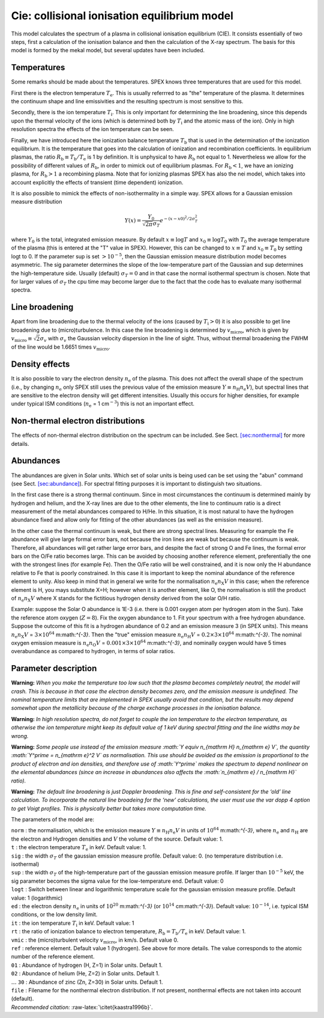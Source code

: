 Cie: collisional ionisation equilibrium model
=============================================

This model calculates the spectrum of a plasma in collisional ionisation
equilibrium (CIE). It consists essentially of two steps, first a
calculation of the ionisation balance and then the calculation of the
X-ray spectrum. The basis for this model is formed by the mekal model,
but several updates have been included.

Temperatures
------------

Some remarks should be made about the temperatures. SPEX knows three
temperatures that are used for this model.

First there is the electron temperature :math:`T_{\mathrm e}`. This is
usually referrred to as "the" temperature of the plasma. It determines
the continuum shape and line emissivities and the resulting spectrum is
most sensitive to this.

Secondly, there is the ion temperature :math:`T_{\mathrm i}`. This is
only important for determining the line broadening, since this depends
upon the thermal velocity of the ions (which is determined both by
:math:`T_{\mathrm i}` and the atomic mass of the ion). Only in high
resolution spectra the effects of the ion temperature can be seen.

Finally, we have introduced here the ionization balance temperature
:math:`T_{\mathrm
b}` that is used in the determination of the ionization equilibrium. It
is the temperature that goes into the calculation of ionization and
recombination coefficients. In equilibrium plasmas, the ratio
:math:`R_{\mathrm b} \equiv
T_{\mathrm b} / T_{\mathrm e}` is 1 by definition. It is unphysical to
have :math:`R_{\mathrm b}` not equal to 1. Nevertheless we allow for the
possibility of different values of :math:`R_{\mathrm b}`, in order to
mimick out of equilibrium plasmas. For :math:`R_{\mathrm b}<1`, we have
an ionizing plasma, for :math:`R_{\mathrm b}>1` a recombining plasma.
Note that for ionizing plasmas SPEX has also the nei model, which takes
into account explicitly the effects of transient (time dependent)
ionization.

It is also possible to mimick the effects of non-isothermality in a
simple way. SPEX allows for a Gaussian emission measure distribution

.. math:: Y(x) = \frac{Y_0}{\sqrt{2\pi} \sigma_T} e^{\displaystyle{-(x-x0)^2/2\sigma_T^2}}

where :math:`Y_0` is the total, integrated emission measure. By default
:math:`x\equiv \log T` and :math:`x_0\equiv \log T_0` with :math:`T_0`
the average temperature of the plasma (this is entered at the "T" value
in SPEX). However, this can be changed to :math:`x\equiv T` and
:math:`x_0\equiv T_0` by setting logt to 0. If the parameter sup is set
:math:`> 10^{-5}`, then the Gaussian emission measure distribution model
becomes asymmetric. The sig parameter determines the slope of the
low-temperature part of the Gaussian and sup determines the
high-temperature side. Usually (default) :math:`\sigma_T = 0` and in
that case the normal isothermal spectrum is chosen. Note that for larger
values of :math:`\sigma_T` the cpu time may become larger due to the
fact that the code has to evaluate many isothermal spectra.

Line broadening
---------------

Apart from line broadening due to the thermal velocity of the ions
(caused by :math:`T_{\mathrm i} > 0`) it is also possible to get line
broadening due to (micro)turbulence. In this case the line broadening is
determined by :math:`v_{\mathrm{micro}}`, which is given by
:math:`v_{\mathrm{micro}}\equiv
\sqrt{2} \sigma_v` with :math:`\sigma_v` the Gaussian velocity
dispersion in the line of sight. Thus, without thermal broadening the
FWHM of the line would be 1.6651 times :math:`v_{\mathrm{micro}}`.

Density effects
---------------

It is also possible to vary the electron density :math:`n_{\mathrm e}`
of the plasma. This does not affect the overall shape of the spectrum
(i.e., by changing :math:`n_{\mathrm e}` only SPEX still uses the
previous value of the emission measure
:math:`Y \equiv n_{\mathrm H} n_{\mathrm e} V`), but spectral lines that
are sensitive to the electron density will get different intensities.
Usually this occurs for higher densities, for example under typical ISM
conditions (:math:`n_{\mathrm e}` = 1 cm\ :math:`^{-3}`) this is not an
important effect.

Non-thermal electron distributions
----------------------------------

The effects of non-thermal electron distribution on the spectrum can be
included. See Sect. \ `[sec:nonthermal] <#sec:nonthermal>`__ for more
details.

Abundances
----------

The abundances are given in Solar units. Which set of solar units is
being used can be set using the "abun" command (see
Sect. \ `[sec:abundance] <#sec:abundance>`__). For spectral fitting
purposes it is important to distinguish two situations.

In the first case there is a strong thermal continuum. Since in most
circumstances the continuum is determined mainly by hydrogen and helium,
and the X-ray lines are due to the other elements, the line to continuum
ratio is a direct measurement of the metal abundances compared to H/He.
In this situation, it is most natural to have the hydrogen abundance
fixed and allow only for fitting of the other abundances (as well as the
emission measure).

In the other case the thermal continuum is weak, but there are strong
spectral lines. Measuring for example the Fe abundance will give large
formal error bars, not because the iron lines are weak but because the
continuum is weak. Therefore, all abundances will get rather large error
bars, and despite the fact of strong O and Fe lines, the formal error
bars on the O/Fe ratio becomes large. This can be avoided by choosing
another reference element, preferentially the one with the strongest
lines (for example Fe). Then the O/Fe ratio will be well constrained,
and it is now only the H abundance relative to Fe that is poorly
constrained. In this case it is important to keep the nominal abundance
of the reference element to unity. Also keep in mind that in general we
write for the normalisation :math:`n_{\mathrm e}n_{\mathrm X}V` in this
case; when the reference element is H, you mays substitute X=H; however
when it is another element, like O, the normalisation is still the
product of :math:`n_{\mathrm e}n_{\mathrm X}V` where X stands for the
fictitious hydrogen density derived from the solar O/H ratio.

Example: suppose the Solar O abundance is 1E-3 (i.e. there is 0.001
oxygen atom per hydrogen atom in the Sun). Take the reference atom
oxygen (:math:`Z=8`). Fix the oxygen abundance to 1. Fit your spectrum
with a free hydrogen abundance. Suppose the outcome of this fit is a
hydrogen abundance of 0.2 and an emission measure 3 (in SPEX units).
This means :math:`n_{\mathrm e}n_{\mathrm
X}V` = :math:`3\times 10^{64}` m:math:`^{-3}`. Then the "true" emission
measure :math:`n_{\mathrm
e}n_{\mathrm H}V` = :math:`0.2 \times 3\times 10^{64}` m:math:`^{-3}`.
The nominal oxygen emission measure is
:math:`n_{\mathrm e}n_{\mathrm O}V` = :math:`0.001 \times 3\times
10^{64}` m:math:`^{-3}`, and nominally oxygen would have 5 times
overabundance as compared to hydrogen, in terms of solar ratios.

Parameter description
---------------------

**Warning:** *When you make the temperature too low such that the plasma
becomes completely neutral, the model will crash. This is because in
that case the electron density becomes zero, and the emission measure is
undefined. The nominal temperature limits that are implemented in
SPEX usually avoid that condition, but the results may depend somewhat
upon the metallicity because of the charge exchange processes in the
ionisation balance.*

**Warning:** *In high resolution spectra, do not forget to couple the
ion temperature to the electron temperature, as otherwise the ion
temperature might keep its default value of 1 keV during spectral
fitting and the line widths may be wrong.*

**Warning:** *Some people use instead of the emission measure
:math:`Y \equiv n_{\mathrm H}
n_{\mathrm e} V`, the quantity :math:`Y^\prime = n_{\mathrm e}^2 V` as
normalisation. This use should be avoided as the emission is
proportional to the product of electron and ion densities, and therefore
use of :math:`Y^\prime` makes the spectrum to depend nonlinear on the
elemental abundances (since an increase in abundances also affects the
:math:`n_{\mathrm e} / n_{\mathrm H}` ratio).*

**Warning:** *The default line broadening is just Doppler broadening.
This is fine and self-consistent for the ‘old’ line calculation. To
incorporate the natural line broadeing for the ‘new’ calculations, the
user must use the var dopp 4 option to get Voigt profiles. This is
physically better but takes more computation time.*

The parameters of the model are:

| ``norm`` : the normalisation, which is the emission measure
  :math:`Y \equiv n_{\mathrm
  H} n_{\mathrm e} V` in units of :math:`10^{64}` m:math:`^{-3}`, where
  :math:`n_{\mathrm e}` and :math:`n_{\mathrm H}` are the electron and
  Hydrogen densities and :math:`V` the volume of the source. Default
  value: 1.
| ``t`` : the electron temperature :math:`T_{\mathrm e}` in keV. Default
  value: 1.
| ``sig`` : the width :math:`\sigma_T` of the gaussian emission measure
  profile. Default value: 0. (no temperature distribution i.e.
  isothermal)
| ``sup`` : the width :math:`\sigma_T` of the high-temperature part of
  the gaussian emission measure profile. If larger than :math:`10^{-5}`
  keV, the sig parameter becomes the sigma value for the low-temperature
  end. Default value: 0
| ``logt`` : Switch between linear and logarithmic temperature scale for
  the gaussian emission measure profile. Default value: 1 (logarithmic)
| ``ed`` : the electron density :math:`n_{\mathrm e}` in units of
  :math:`10^{20}` m:math:`^{-3}` (or :math:`10^{14}` cm:math:`^{-3}`).
  Default value: :math:`10^{-14}`, i.e. typical ISM conditions, or the
  low density limit.
| ``it`` : the ion temperature :math:`T_{\mathrm i}` in keV. Default
  value: 1
| ``rt`` : the ratio of ionization balance to electron temperature,
  :math:`R_{\mathrm b} = T_{\mathrm b} / T_{\mathrm e}` in keV. Default
  value: 1.
| ``vmic`` : the (micro)turbulent velocity :math:`v_{\mathrm{micro}}`,
  in km/s. Default value 0.
| ``ref`` : reference element. Default value 1 (hydrogen). See above for
  more details. The value corresponds to the atomic number of the
  reference element.
| ``01`` : Abundance of hydrogen (H, Z=1) in Solar units. Default 1.
| ``02`` : Abundance of helium (He, Z=2) in Solar units. Default 1.
| :math:`\ldots` ``30`` : Abundance of zinc (Zn, Z=30) in Solar units.
  Default 1.
| ``file`` : Filename for the nonthermal electron distribution. If not
  present, nonthermal effects are not taken into account (default).
| *Recommended citation:* :raw-latex:`\citet{kaastra1996b}`.
